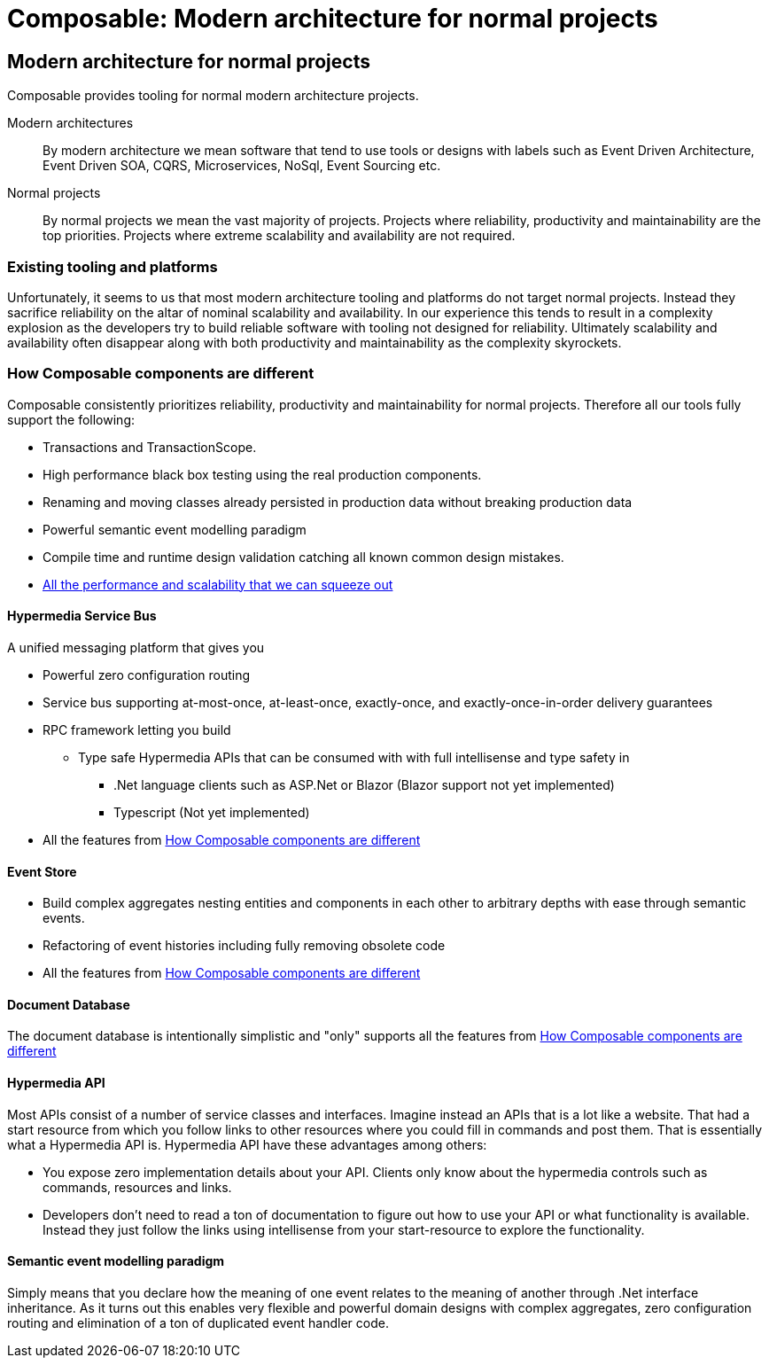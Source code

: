 = Composable: Modern architecture for normal projects

== Modern architecture for normal projects
Composable provides tooling for normal modern architecture projects.

Modern architectures::
By modern architecture we mean software that tend to use tools or designs with labels such as Event Driven Architecture, Event Driven SOA, CQRS, Microservices, NoSql, Event Sourcing etc.
Normal projects::
By normal projects we mean the vast majority of projects. Projects where reliability, productivity and maintainability are the top priorities. Projects where extreme scalability and availability are not required.

=== Existing tooling and platforms
Unfortunately, it seems to us that most modern architecture tooling and platforms do not target normal projects. Instead they sacrifice reliability on the altar of nominal scalability and availability. In our experience this tends to result in a complexity explosion as the developers try to build reliable software with tooling not designed for reliability. Ultimately scalability and availability often disappear along with both productivity and maintainability as the complexity skyrockets.

=== How Composable components are different
Composable consistently prioritizes reliability, productivity and maintainability for normal projects. Therefore all our tools fully support the following:

* Transactions and TransactionScope.
* High performance black box testing using the real production components.
* Renaming and moving classes already persisted in production data without breaking production data
* Powerful semantic event modelling paradigm
* Compile time and runtime design validation catching all known common design mistakes.
* <<about/FAQ.adoc#performance, All the performance and scalability that we can squeeze out>>

==== Hypermedia Service Bus
A unified messaging platform that gives you

 * Powerful zero configuration routing
 * Service bus supporting at-most-once, at-least-once, exactly-once, and exactly-once-in-order delivery guarantees
 * RPC framework letting you build
 ** Type safe Hypermedia APIs that can be consumed with with full intellisense and type safety in
 *** .Net language clients such as ASP.Net or Blazor (Blazor support not yet implemented)
 *** Typescript (Not yet implemented)
 * All the features from <<How Composable components are different>>

==== Event Store
* Build complex aggregates nesting entities and components in each other to arbitrary depths with ease through semantic events.
* Refactoring of event histories including fully removing obsolete code
* All the features from <<How Composable components are different>>

==== Document Database
The document database is intentionally simplistic and "only" supports all the features from <<How Composable components are different>>

==== Hypermedia API
Most APIs consist of a number of service classes and interfaces. Imagine instead an APIs that is a lot like a website. That had a start resource from which you follow links to other resources where you could fill in commands and post them. That is essentially what a Hypermedia API is. Hypermedia API have these advantages among others:

* You expose zero implementation details about your API. Clients only know about the hypermedia controls such as commands, resources and links.
* Developers don't need to read a ton of documentation to figure out how to use your API or what functionality is available. Instead they just follow the links using intellisense from your start-resource to explore the functionality.

==== Semantic event modelling paradigm
Simply means that you declare how the meaning of one event relates to the meaning of another through .Net interface inheritance. As it turns out this enables very flexible and powerful domain designs with complex aggregates, zero configuration routing and elimination of a ton of duplicated event handler code.


